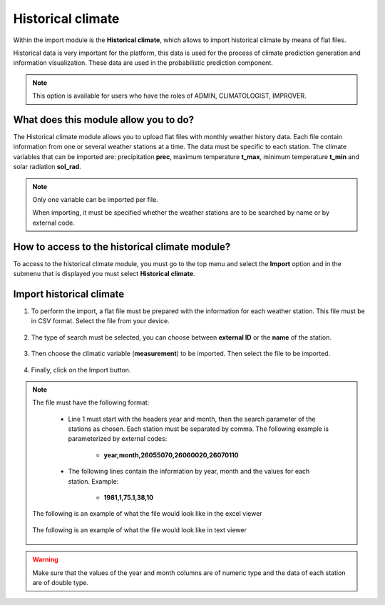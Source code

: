 Historical climate
##################


Within the import module is the **Historical climate**, which allows to import historical climate by means of flat files.


Historical data is very important for the platform, this data is used for the process of climate prediction generation and information visualization. These data are used in the probabilistic prediction component.

.. note::
    
    This option is available for users who have the roles of ADMIN, CLIMATOLOGIST, IMPROVER.


What does this module allow you to do?
**************************************

The Historical climate module allows you to upload flat files with monthly weather history data. Each file contain information from one or several weather stations at a time. The data must be specific to each station. The climate variables that can be imported are: precipitation **prec**, maximum temperature **t_max**, minimum temperature **t_min** and solar radiation **sol_rad**.

.. note::

    Only one variable can be imported per file. 
     
    When importing, it must be specified whether the weather stations are to be searched by name or by external code.


.. image:: /_static/img/05-import-historical-climatic/historical_module.*
  :alt: Historical climate module image
  :class: device-screen-vertical side-by-side


How to access to the historical climate module?
***********************************************

To access to the historical climate module, you must go to the top menu and select the **Import** option and in the submenu that is displayed you must select **Historical climate**.

.. image:: /_static/img/05-import-historical-climatic/how_to_access.*
  :alt: Guide how to access to the module
  :class: device-screen-vertical side-by-side


Import historical climate
*************************

#. To perform the import, a flat file must be prepared with the information for each weather station. This file must be in CSV format. Select the file from your device.

        .. image:: /_static/img/05-import-historical-climatic/import.*
            :alt: Guide how to import historical climate
            :class: device-screen-vertical side-by-side


#. The type of search must be selected, you can choose between **external ID** or the **name** of the station.

        .. image:: /_static/img/05-import-historical-climatic/import_1.*
            :alt: Guide how to import historical climate 1
            :class: device-screen-vertical side-by-side


#. Then choose the climatic variable (**measurement**) to be imported. Then select the file to be imported.

        .. image:: /_static/img/05-import-historical-climatic/import_2.*
            :alt: Guide how to import historical climate 2
            :class: device-screen-vertical side-by-side


#. Finally, click on the Import button.


.. note::

    The file must have the following format:

        - Line 1 must start with the headers year and month, then the search parameter of the stations as chosen. Each station must be separated by comma. The following example is parameterized by external codes:

            * **year,month,26055070,26060020,26070110**

        - The following lines contain the information by year, month and the values for each station. Example:

            * **1981,1,75.1,38,10**
        
    The following is an example of what the file would look like in the excel viewer

        .. image:: /_static/img/05-import-historical-climatic/import_example_1.*
          :alt: How looks the import csv file 1
          :class: device-screen-vertical side-by-side

    
    The following is an example of what the file would look like in text viewer

        .. image:: /_static/img/05-import-historical-climatic/import_example_2.*
          :alt: How looks the import csv file 2
          :class: device-screen-vertical side-by-side

.. warning::

    Make sure that the values of the year and month columns are of numeric type and the data of each station are of double type.